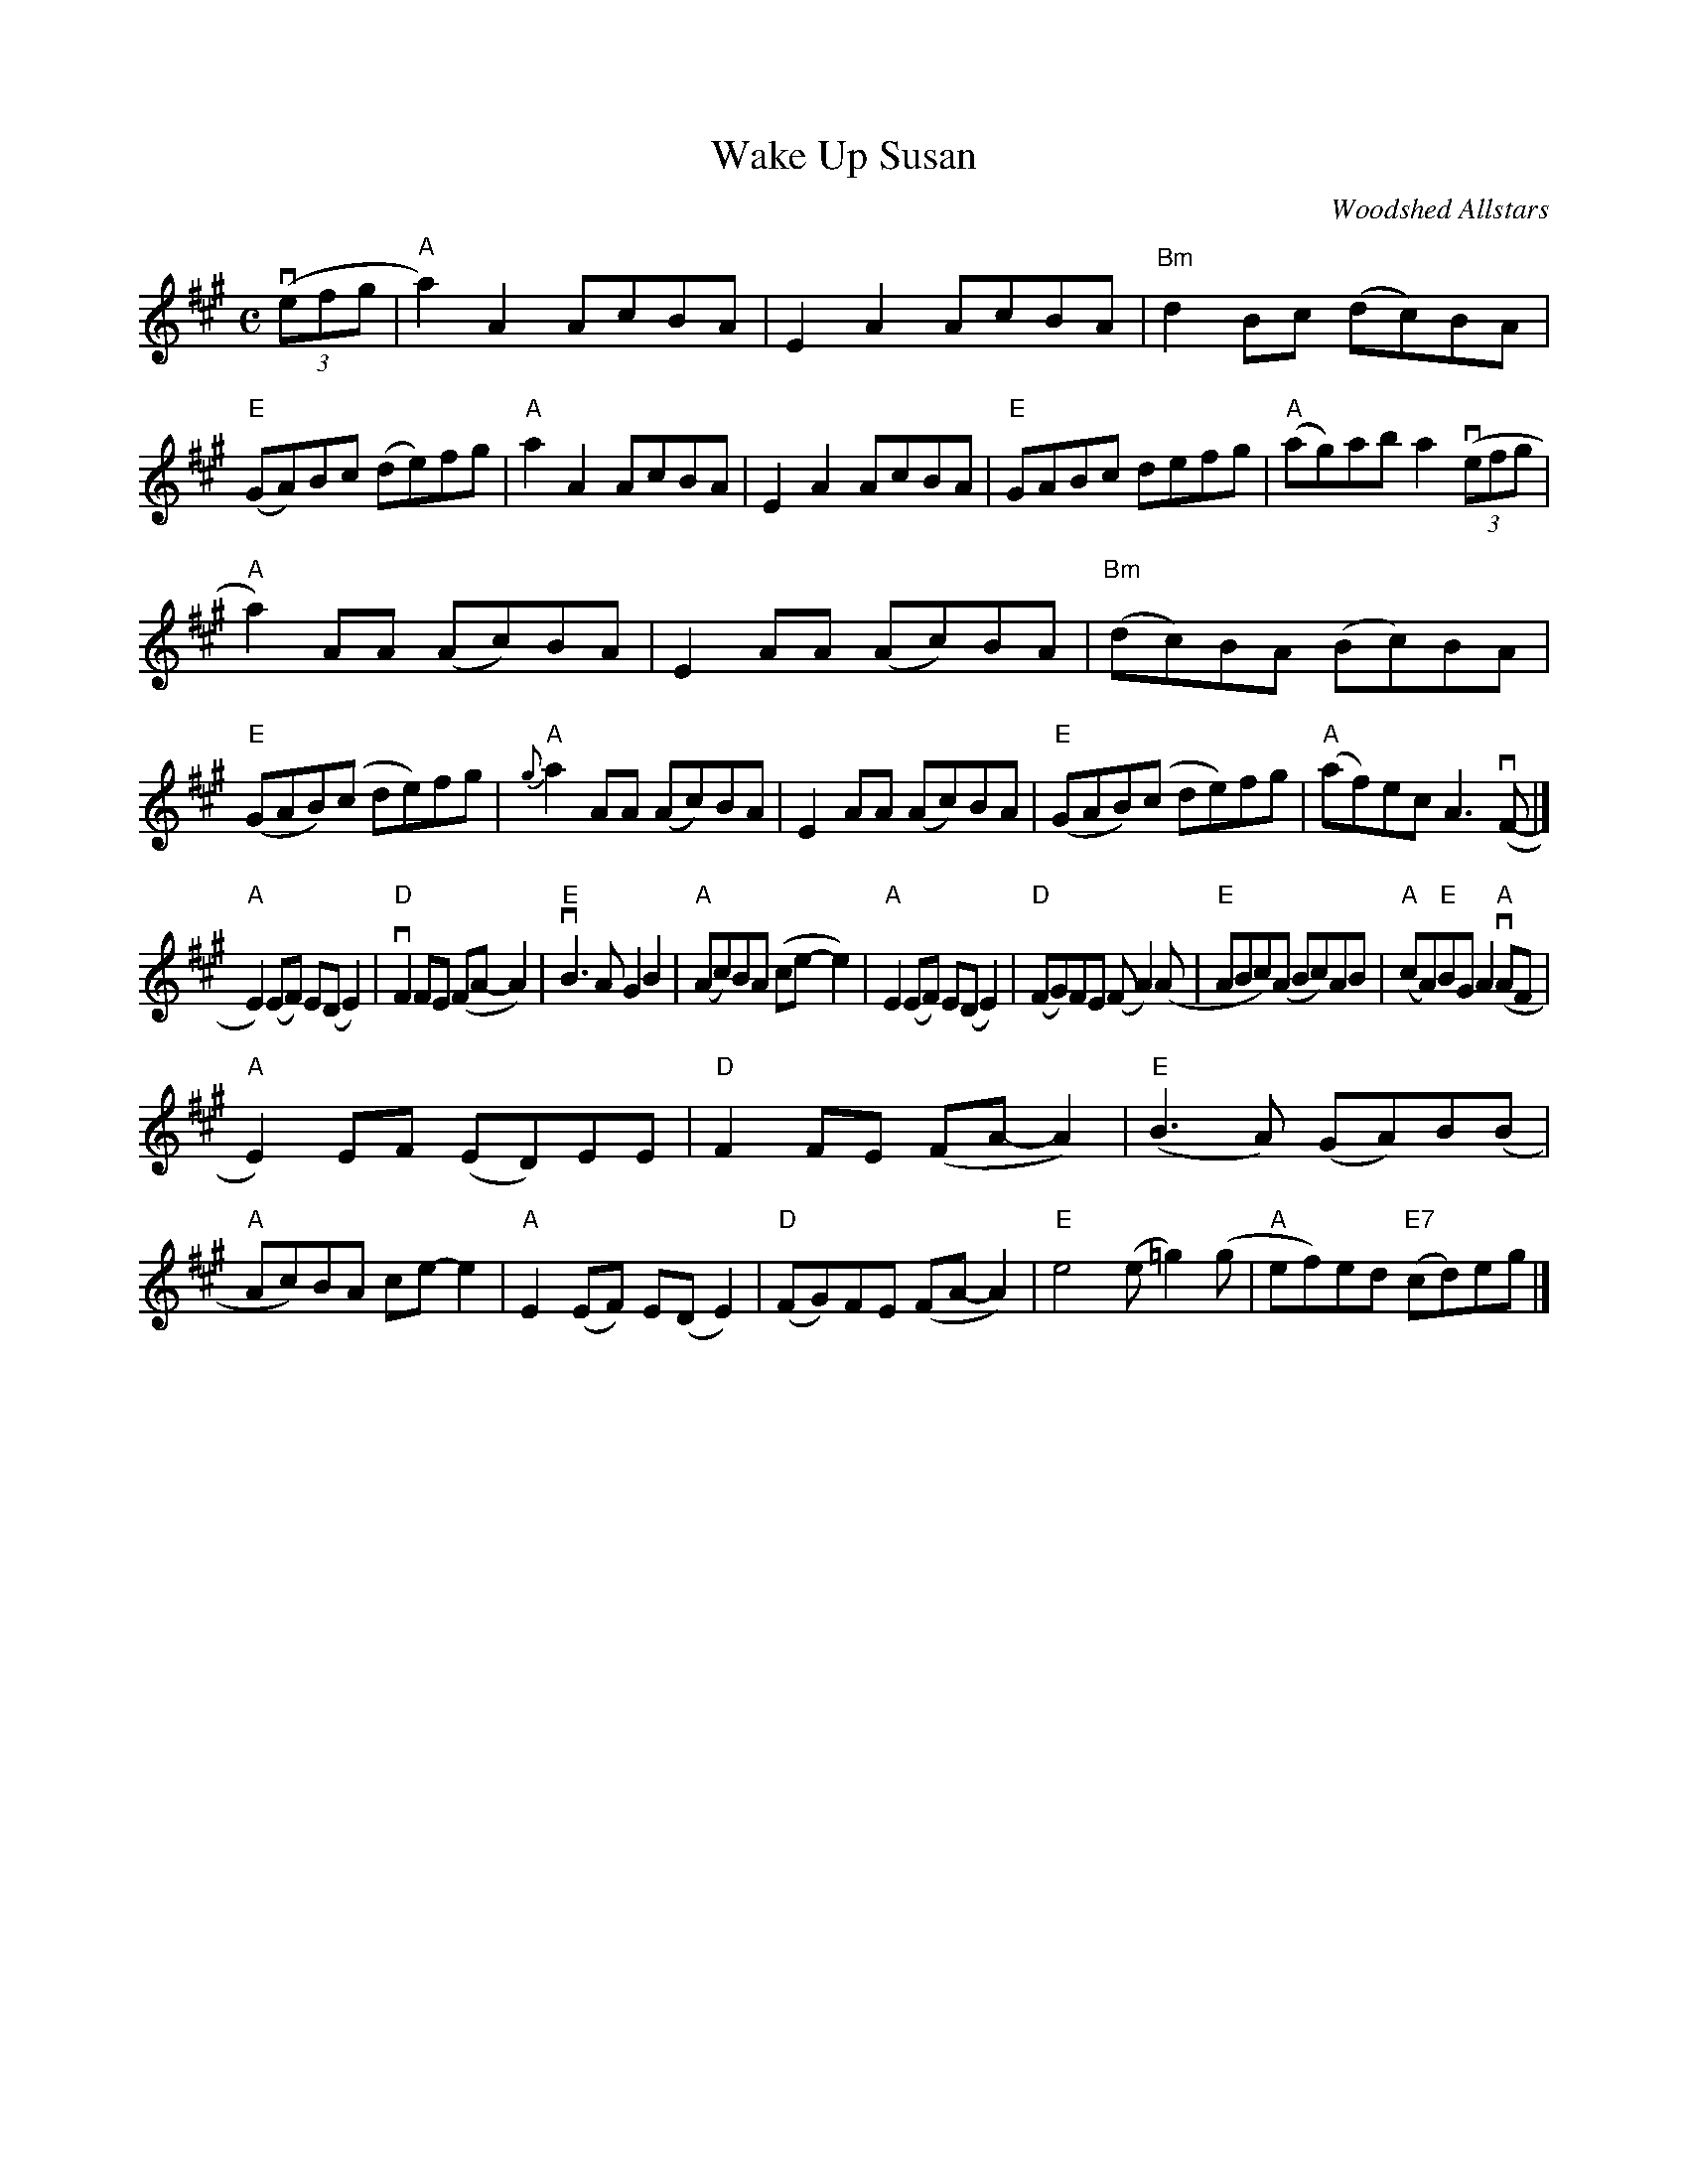 X: 1
T: Wake Up Susan
O: Woodshed Allstars
R: reel
Z: 2020 John Chambers <jc:trillian.mit.edu>
S: https://www.facebook.com/groups/Fiddletuneoftheday/
S: https://www.facebook.com/groups/Fiddletuneoftheday/photos/
M: C
L: 1/8
K: A
(3(vefg |\
"A"a2)A2 AcBA | E2A2 AcBA | "Bm"d2Bc (dc)BA | "E"(GA)Bc (de)fg |\
"A"a2A2 AcBA | E2A2 AcBA | "E"GABc defg | "A"(ag)ab a2 (3(vefg |
"A"a2)AA (Ac)BA | E2AA (Ac)BA | "Bm"(dc)BA (Bc)BA | "E"(GAB)(c de)fg |\
"A"{g}a2AA (Ac)BA | E2AA (Ac)BA | "E"(GAB)(c de)fg | "A"(af)ec A3(vF- |]
"A"E2)(EF) E(DE2) | "D"vF2FE (FA-A2) | "E"vB3A G2B2 | "A"(Ac)BA (ce-e2) |\
"A"E2(EF) E(DE2) | "D"(FG)FE (FA2)(A | "E"ABc)(A Bc)AB | "A"(cA)"E"BG A2"A"(vAF |
"A"E2)EF (ED)EE | "D"F2FE (FA-A2) | "E"(B3A) (GA)B(B | "A"Ac)BA ce-e2 |\
"A"E2(EF) E(DE2) | "D"(FG)FE (FA-A2) | "E"e4 (e=g2)(g | "A"ef)ed "E7"(cd)eg |]
